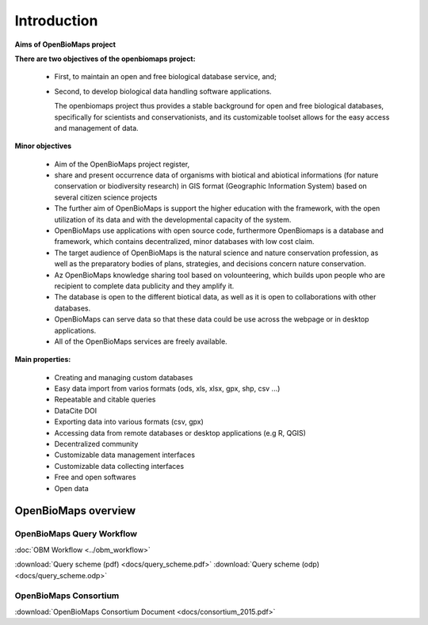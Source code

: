 Introduction
************

**Aims of OpenBioMaps project**

**There are two objectives of the openbiomaps project:**

    *  First, to maintain an open and free biological database service, and; 
    *  Second, to develop biological data handling software applications. 
    
       The openbiomaps project thus provides a stable background for open and free biological databases, specifically for scientists and conservationists, and its customizable toolset allows for the easy access and management of data.

**Minor objectives**

   * Aim of the OpenBioMaps project register,
   * share and present occurrence data of organisms with biotical and abiotical informations (for nature conservation or biodiversity research)  in GIS format (Geographic Information System) based on several citizen science projects
   * The further aim of OpenBioMaps is support the higher education with the framework, with the open utilization of its data and with the developmental capacity of the system.
   * OpenBioMaps use applications with open source code, furthermore OpenBiomaps is a database and framework, which contains decentralized, minor databases with low cost claim.
   * The target audience of OpenBioMaps is the natural science and nature conservation profession, as well as the preparatory bodies of plans, strategies, and decisions concern nature conservation.
   * Az OpenBioMaps knowledge sharing tool based on volounteering, which builds upon people who are recipient to complete data publicity and they amplify it.
   * The database is open to the different biotical data, as well as it is open to collaborations with other databases.
   * OpenBioMaps can serve data so that these data could be use across the webpage or in desktop applications.
   * All of the OpenBioMaps services are freely available.


**Main properties:**

   * Creating and managing custom databases
   * Easy data import from varios formats (ods, xls, xlsx, gpx, shp, csv ...)
   * Repeatable and citable queries
   * DataCite DOI
   * Exporting data into various formats (csv, gpx)
   * Accessing data from remote databases or desktop applications (e.g R, QGIS)
   * Decentralized community
   * Customizable data management interfaces
   * Customizable data collecting interfaces
   * Free and open softwares
   * Open data


OpenBioMaps overview
====================

OpenBioMaps Query Workflow
--------------------------

:doc:`OBM Workflow <../obm_workflow>`

:download:`Query scheme (pdf) <docs/query_scheme.pdf>` :download:`Query scheme (odp) <docs/query_scheme.odp>`



OpenBioMaps Consortium
----------------------
:download:`OpenBioMaps Consortium Document <docs/consortium_2015.pdf>`


